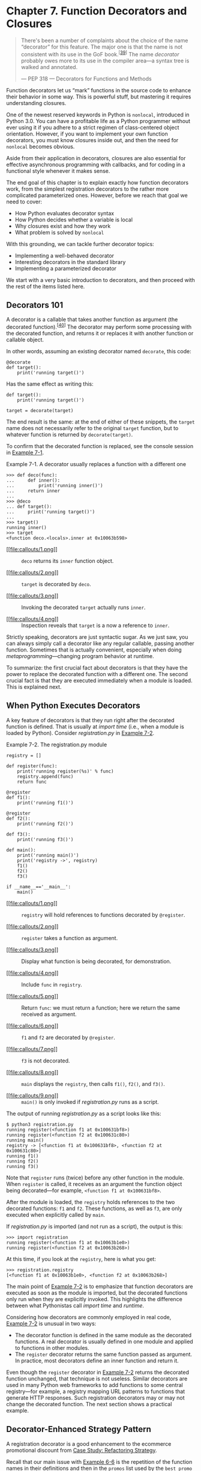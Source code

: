 * Chapter 7. Function Decorators and Closures

#+BEGIN_QUOTE
  There's been a number of complaints about the choice of the name “decorator” for this feature. The major one is that the name is not consistent with its use in the GoF book.^{[[[#ftn.id570923][39]]]} The name /decorator/ probably owes more to its use in the compiler area---a syntax tree is walked and annotated.

  --- PEP 318 --- Decorators for Functions and Methods

#+END_QUOTE

Function decorators let us “mark” functions in the source code to enhance their behavior in some way. This is powerful stuff, but mastering it requires understanding closures.

One of the newest reserved keywords in Python is =nonlocal=, introduced in Python 3.0. You can have a profitable life as a Python programmer without ever using it if you adhere to a strict regimen of class-centered object orientation. However, if you want to implement your own function decorators, you must know closures inside out, and then the need for =nonlocal= becomes obvious.

Aside from their application in decorators, closures are also essential for effective asynchronous programming with callbacks, and for coding in a functional style whenever it makes sense.

The end goal of this chapter is to explain exactly how function decorators work, from the simplest registration decorators to the rather more complicated parameterized ones. However, before we reach that goal we need to cover:

- How Python evaluates decorator syntax
- How Python decides whether a variable is local
- Why closures exist and how they work
- What problem is solved by =nonlocal=

With this grounding, we can tackle further decorator topics:

- Implementing a well-behaved decorator
- Interesting decorators in the standard library
- Implementing a parameterized decorator

We start with a very basic introduction to decorators, and then proceed with the rest of the items listed here.

** Decorators 101


A decorator is a callable that takes another function as argument (the decorated function).^{[[[#ftn.id717907][40]]]} The decorator may perform some processing with the decorated function, and returns it or replaces it with another function or callable object.

In other words, assuming an existing decorator named =decorate=, this code:

#+BEGIN_EXAMPLE
    @decorate
    def target():
        print('running target()')
#+END_EXAMPLE

Has the same effect as writing this:

#+BEGIN_EXAMPLE
    def target():
        print('running target()')

    target = decorate(target)
#+END_EXAMPLE

The end result is the same: at the end of either of these snippets, the =target= name does not necessarily refer to the original =target= function, but to whatever function is returned by =decorate(target)=.

To confirm that the decorated function is replaced, see the console session in [[file:ch07.html#decorator_replaces][Example 7-1]].



Example 7-1. A decorator usually replaces a function with a different one

#+BEGIN_EXAMPLE
    >>> def deco(func):
    ...     def inner():
    ...         print('running inner()')
    ...     return inner  
    ...
    >>> @deco
    ... def target():  
    ...     print('running target()')
    ...
    >>> target()  
    running inner()
    >>> target  
    <function deco.<locals>.inner at 0x10063b598>
#+END_EXAMPLE

- [[#CO68-1][[[file:callouts/1.png]]]]  :: =deco= returns its =inner= function object.

- [[#CO68-2][[[file:callouts/2.png]]]]  :: =target= is decorated by =deco=.

- [[#CO68-3][[[file:callouts/3.png]]]]  :: Invoking the decorated =target= actually runs =inner=.

- [[#CO68-4][[[file:callouts/4.png]]]]  :: Inspection reveals that =target= is a now a reference to =inner=.

Strictly speaking, decorators are just syntactic sugar. As we just saw, you can always simply call a decorator like any regular callable, passing another function. Sometimes that is actually convenient, especially when doing /metaprogramming/---changing program behavior at runtime.

To summarize: the first crucial fact about decorators is that they have the power to replace the decorated function with a different one. The second crucial fact is that they are executed immediately when a module is loaded. This is explained next.

** When Python Executes Decorators


A key feature of decorators is that they run right after the decorated function is defined. That is usually at /import time/ (i.e., when a module is loaded by Python). Consider /registration.py/ in [[file:ch07.html#registration_ex][Example 7-2]].



Example 7-2. The registration.py module

#+BEGIN_EXAMPLE
    registry = []   

    def register(func):   
        print('running register(%s)' % func)   
        registry.append(func)   
        return func   

    @register   
    def f1():
        print('running f1()')

    @register
    def f2():
        print('running f2()')

    def f3():   
        print('running f3()')

    def main():   
        print('running main()')
        print('registry ->', registry)
        f1()
        f2()
        f3()

    if __name__=='__main__':
        main()   
#+END_EXAMPLE

- [[#CO69-1][[[file:callouts/1.png]]]]  :: =registry= will hold references to functions decorated by =@register=.

- [[#CO69-2][[[file:callouts/2.png]]]]  :: =register= takes a function as argument.

- [[#CO69-3][[[file:callouts/3.png]]]]  :: Display what function is being decorated, for demonstration.

- [[#CO69-4][[[file:callouts/4.png]]]]  :: Include =func= in =registry=.

- [[#CO69-5][[[file:callouts/5.png]]]]  :: Return =func=: we must return a function; here we return the same received as argument.

- [[#CO69-6][[[file:callouts/6.png]]]]  :: =f1= and =f2= are decorated by =@register=.

- [[#CO69-7][[[file:callouts/7.png]]]]  :: =f3= is not decorated.

- [[#CO69-8][[[file:callouts/8.png]]]]  :: =main= displays the =registry=, then calls =f1()=, =f2()=, and =f3()=.

- [[#CO69-9][[[file:callouts/9.png]]]]  :: =main()= is only invoked if /registration.py/ runs as a script.

The output of running /registration.py/ as a script looks like this:

#+BEGIN_EXAMPLE
    $ python3 registration.py
    running register(<function f1 at 0x100631bf8>)
    running register(<function f2 at 0x100631c80>)
    running main()
    registry -> [<function f1 at 0x100631bf8>, <function f2 at 0x100631c80>]
    running f1()
    running f2()
    running f3()
#+END_EXAMPLE

Note that =register= runs (twice) before any other function in the module. When =register= is called, it receives as an argument the function object being decorated---for example, =<function f1 at 0x100631bf8>=.

After the module is loaded, the =registry= holds references to the two decorated functions: =f1= and =f2=. These functions, as well as =f3=, are only executed when explicitly called by =main=.

If /registration.py/ is imported (and not run as a script), the output is this:

#+BEGIN_EXAMPLE
    >>> import registration
    running register(<function f1 at 0x10063b1e0>)
    running register(<function f2 at 0x10063b268>)
#+END_EXAMPLE

At this time, if you look at the =registry=, here is what you get:

#+BEGIN_EXAMPLE
    >>> registration.registry
    [<function f1 at 0x10063b1e0>, <function f2 at 0x10063b268>]
#+END_EXAMPLE

The main point of [[file:ch07.html#registration_ex][Example 7-2]] is to emphasize that function decorators are executed as soon as the module is imported, but the decorated functions only run when they are explicitly invoked. This highlights the difference between what Pythonistas call /import time/ and /runtime/.

Considering how decorators are commonly employed in real code, [[file:ch07.html#registration_ex][Example 7-2]] is unusual in two ways:

- The decorator function is defined in the same module as the decorated functions. A real decorator is usually defined in one module and applied to functions in other modules.
- The =register= decorator returns the same function passed as argument. In practice, most decorators define an inner function and return it.

Even though the =register= decorator in [[file:ch07.html#registration_ex][Example 7-2]] returns the decorated function unchanged, that technique is not useless. Similar decorators are used in many Python web frameworks to add functions to some central registry---for example, a registry mapping URL patterns to functions that generate HTTP responses. Such registration decorators may or may not change the decorated function. The next section shows a practical example.

** Decorator-Enhanced Strategy Pattern


A registration decorator is a good enhancement to the ecommerce promotional discount from [[file:ch06.html#strategy_case_study][Case Study: Refactoring Strategy]].

Recall that our main issue with [[file:ch06.html#ex_strategy_best][Example 6-6]] is the repetition of the function names in their definitions and then in the =promos= list used by the =best_promo= function to determine the highest discount applicable. The repetition is problematic because someone may add a new promotional strategy function and forget to manually add it to the =promos= list---in which case, =best_promo= will silently ignore the new strategy, introducing a subtle bug in the system. [[file:ch07.html#ex_strategy_best31][Example 7-3]] solves this problem with a registration decorator.



Example 7-3. The promos list is filled by the promotion decorator

#+BEGIN_EXAMPLE
    promos = []   

    def promotion(promo_func):   
        promos.append(promo_func)
        return promo_func

    @promotion   
    def fidelity(order):
        """5% discount for customers with 1000 or more fidelity points"""
        return order.total() * .05 if order.customer.fidelity >= 1000 else 0

    @promotion
    def bulk_item(order):
        """10% discount for each LineItem with 20 or more units"""
        discount = 0
        for item in order.cart:
            if item.quantity >= 20:
                discount += item.total() * .1
        return discount

    @promotion
    def large_order(order):
        """7% discount for orders with 10 or more distinct items"""
        distinct_items = {item.product for item in order.cart}
        if len(distinct_items) >= 10:
            return order.total() * .07
        return 0

    def best_promo(order):   
        """Select best discount available
        """
        return max(promo(order) for promo in promos)
#+END_EXAMPLE

- [[#CO70-1][[[file:callouts/1.png]]]]  :: The =promos= list starts empty.

- [[#CO70-2][[[file:callouts/2.png]]]]  :: =promotion= decorator returns =promo_func= unchanged, after adding it to the =promos= list.

- [[#CO70-3][[[file:callouts/3.png]]]]  :: Any function decorated by =@promotion= will be added to =promos=.

- [[#CO70-4][[[file:callouts/4.png]]]]  :: No changes needed to =best_promos=, because it relies on the =promos= list.

This solution has several advantages over the others presented in [[file:ch06.html#strategy_case_study][Case Study: Refactoring Strategy]]:

- The promotion strategy functions don't have to use special names (i.e., they don't need to use the =_promo= suffix).
- The =@promotion= decorator highlights the purpose of the decorated function, and also makes it easy to temporarily disable a promotion: just comment out the decorator.
- Promotional discount strategies may be defined in other modules, anywhere in the system, as long as the =@promotion= decorator is applied to them.

Most decorators do change the decorated function. They usually do it by defining an inner function and returning it to replace the decorated function. Code that uses inner functions almost always depends on closures to operate correctly. To understand closures, we need to take a step back a have a close look at how variable scopes work in Python.

** Variable Scope Rules


In [[file:ch07.html#ex_global_undef][Example 7-4]], we define and test a function that reads two variables: a local variable =a=, defined as function parameter, and variable =b= that is not defined anywhere in the function.



Example 7-4. Function reading a local and a global variable

#+BEGIN_EXAMPLE
    >>> def f1(a):
    ...     print(a)
    ...     print(b)
    ...
    >>> f1(3)
    3
    Traceback (most recent call last):
      File "<stdin>", line 1, in <module>
      File "<stdin>", line 3, in f1
    NameError: global name 'b' is not defined
#+END_EXAMPLE

The error we got is not surprising. Continuing from [[file:ch07.html#ex_global_undef][Example 7-4]], if we assign a value to a global =b= and then call =f1=, it works:

#+BEGIN_EXAMPLE
    >>> b = 6
    >>> f1(3)
    3
    6
#+END_EXAMPLE

Now, let's see an example that may surprise you.

Take a look at the =f2= function in [[file:ch07.html#ex_local_unbound][Example 7-5]]. Its first two lines are the same as =f1= in [[file:ch07.html#ex_global_undef][Example 7-4]], then it makes an assignment to =b=, and prints its value. But it fails at the second =print=, before the assignment is made.



Example 7-5. Variable b is local, because it is assigned a value in the body of the function

#+BEGIN_EXAMPLE
    >>> b = 6
    >>> def f2(a):
    ...     print(a)
    ...     print(b)
    ...     b = 9
    ...
    >>> f2(3)
    3
    Traceback (most recent call last):
      File "<stdin>", line 1, in <module>
      File "<stdin>", line 3, in f2
    UnboundLocalError: local variable 'b' referenced before assignment
#+END_EXAMPLE

Note that the output starts with =3=, which proves that the =print(a)= statement was executed. But the second one, =print(b)=, never runs. When I first saw this I was surprised, thinking that =6= should be printed, because there is a global variable =b= and the assignment to the local =b= is made after =print(b)=.

But the fact is, when Python compiles the body of the function, it decides that =b= is a local variable because it is assigned within the function. The generated bytecode reflects this decision and will try to fetch =b= from the local environment. Later, when the call =f2(3)= is made, the body of =f2= fetches and prints the value of the local variable =a=, but when trying to fetch the value of local variable =b= it discovers that =b= is unbound.

This is not a bug, but a design choice: Python does not require you to declare variables, but assumes that a variable assigned in the body of a function is local. This is much better than the behavior of JavaScript, which does not require variable declarations either, but if you do forget to declare that a variable is local (with =var=), you may clobber a global variable without knowing.

If we want the interpreter to treat =b= as a global variable in spite of the assignment within the function, we use the =global= declaration:

#+BEGIN_EXAMPLE
    >>> def f3(a):
    ...     global b
    ...     print(a)
    ...     print(b)
    ...     b = 9
    ...
    >>> f3(3)
    3
    6
    >>> b
    9

    >>> f3(3)
    a = 3
    b = 8
    b = 30
    >>> b
    30
    >>>
#+END_EXAMPLE

After this closer look at how variable scopes work in Python, we can tackle closures in the next section, [[file:ch07.html#closures_sec][Closures]]. If you are curious about the bytecode differences between the functions in Examples [[file:ch07.html#ex_global_undef][7-4]] and [[file:ch07.html#ex_local_unbound][7-5]], see the following sidebar.

Comparing Bytecodes

The =dis= module provides an easy way to disassemble the bytecode of Python functions. Read Examples [[file:ch07.html#ex_f1_dis][7-6]] and [[file:ch07.html#ex_f2_dis][7-7]] to see the bytecodes for =f1= and =f2= from Examples [[file:ch07.html#ex_global_undef][7-4]] and [[file:ch07.html#ex_local_unbound][7-5]].



Example 7-6. Disassembly of the f1 function from [[file:ch07.html#ex_global_undef][Example 7-4]]

#+BEGIN_EXAMPLE
    >>> from dis import dis
    >>> dis(f1)
      2           0 LOAD_GLOBAL              0 (print)  
                  3 LOAD_FAST                0 (a)  
                  6 CALL_FUNCTION            1 (1 positional, 0 keyword pair)
                  9 POP_TOP

      3          10 LOAD_GLOBAL              0 (print)
                 13 LOAD_GLOBAL              1 (b)  
                 16 CALL_FUNCTION            1 (1 positional, 0 keyword pair)
                 19 POP_TOP
                 20 LOAD_CONST               0 (None)
                 23 RETURN_VALUE
#+END_EXAMPLE

- [[#CO71-1][[[file:callouts/1.png]]]]  :: Load global name =print=.

- [[#CO71-2][[[file:callouts/2.png]]]]  :: Load local name =a=.

- [[#CO71-3][[[file:callouts/3.png]]]]  :: Load global name =b=.

Contrast the bytecode for =f1= shown in [[file:ch07.html#ex_f1_dis][Example 7-6]] with the bytecode for =f2= in [[file:ch07.html#ex_f2_dis][Example 7-7]].



Example 7-7. Disassembly of the f2 function from [[file:ch07.html#ex_local_unbound][Example 7-5]]

#+BEGIN_EXAMPLE
    >>> dis(f2)
      2           0 LOAD_GLOBAL              0 (print)
                  3 LOAD_FAST                0 (a)
                  6 CALL_FUNCTION            1 (1 positional, 0 keyword pair)
                  9 POP_TOP

      3          10 LOAD_GLOBAL              0 (print)
                 13 LOAD_FAST                1 (b)  
                 16 CALL_FUNCTION            1 (1 positional, 0 keyword pair)
                 19 POP_TOP

      4          20 LOAD_CONST               1 (9)
                 23 STORE_FAST               1 (b)
                 26 LOAD_CONST               0 (None)
                 29 RETURN_VALUE
#+END_EXAMPLE

- [[#CO72-1][[[file:callouts/1.png]]]]  :: Load /local/ name =b=. This shows that the compiler considers =b= a local variable, even if the assignment to =b= occurs later, because the nature of the variable---whether it is local or not---cannot change the body of the function.

The CPython VM that runs the bytecode is a stack machine, so the operations =LOAD= and =POP= refer to the stack. It is beyond the scope of this book to further describe the Python opcodes, but they are documented along with the =dis= module in [[http://docs.python.org/3/library/dis.html][dis --- Disassembler for Python bytecode]].

** Closures


In the blogosphere, closures are sometimes confused with anonymous functions. The reason why many confuse them is historic: defining functions inside functions is not so common, until you start using anonymous functions. And closures only matter when you have nested functions. So a lot of people learn both concepts at the same time.

Actually, a closure is a function with an extended scope that encompasses nonglobal variables referenced in the body of the function but not defined there. It does not matter whether the function is anonymous or not; what matters is that it can access nonglobal variables that are defined outside of its body.

This is a challenging concept to grasp, and is better approached through an example.

Consider an =avg= function to compute the mean of an ever-increasing series of values; for example, the average closing price of a commodity over its entire history. Every day a new price is added, and the average is computed taking into account all prices so far.

Starting with a clean slate, this is how =avg= could be used:

#+BEGIN_EXAMPLE
    >>> avg(10)
    10.0
    >>> avg(11)
    10.5
    >>> avg(12)
    11.0
#+END_EXAMPLE

Where does =avg= come from, and where does it keep the history of previous values?

For starters, [[file:ch07.html#ex_average_oo][Example 7-8]] is a class-based implementation.



Example 7-8. average_oo.py: A class to calculate a running average

#+BEGIN_EXAMPLE
    class Averager():

        def __init__(self):
            self.series = []

        def __call__(self, new_value):
            self.series.append(new_value)
            total = sum(self.series)
            return total/len(self.series)
#+END_EXAMPLE

The =Averager= class creates instances that are callable:

#+BEGIN_EXAMPLE
    >>> avg = Averager()
    >>> avg(10)
    10.0
    >>> avg(11)
    10.5
    >>> avg(12)
    11.0
#+END_EXAMPLE

Now, [[file:ch07.html#ex_average_fn][Example 7-9]] is a functional implementation, using the higher-order function =make_averager=.



Example 7-9. average.py: A higher-order function to calculate a running average

#+BEGIN_EXAMPLE
    def make_averager():
        series = []

        def averager(new_value):
            series.append(new_value)
            total = sum(series)
            return total/len(series)

        return averager
#+END_EXAMPLE

When invoked, =make_averager= returns an =averager= function object. Each time an =averager= is called, it appends the passed argument to the series, and computes the current average, as shown in [[file:ch07.html#ex_average_demo1][Example 7-10]].



Example 7-10. Testing [[file:ch07.html#ex_average_fn][Example 7-9]]

#+BEGIN_EXAMPLE
    >>> avg = make_averager()
    >>> avg(10)
    10.0
    >>> avg(11)
    10.5
    >>> avg(12)
    11.0
#+END_EXAMPLE

Note the similarities of the examples: we call =Averager()= or =make_averager()= to get a callable object =avg= that will update the historical series and calculate the current mean. In [[file:ch07.html#ex_average_oo][Example 7-8]], =avg= is an instance of =Averager=, and in [[file:ch07.html#ex_average_fn][Example 7-9]] it is the inner function, =averager=. Either way, we just call =avg(n)= to include =n= in the series and get the updated mean.

It's obvious where the =avg= of the =Averager= class keeps the history: the =self.series= instance attribute. But where does the =avg= function in the second example find the =series=?

Note that =series= is a local variable of =make_averager= because the initialization =series = []= happens in the body of that function. But when =avg(10)= is called, =make_averager= has already returned, and its local scope is long gone.

Within =averager=, =series= is a /free variable/. This is a technical term meaning a variable that is not bound in the local scope. See [[file:ch07.html#closure_fig][Figure 7-1]].



[[file:images/flup_0701.png]]

Figure 7-1. The closure for averager extends the scope of that function to include the binding for the free variable series.

Inspecting the returned =averager= object shows how Python keeps the names of local and free variables in the =__code__= attribute that represents the compiled body of the function. [[file:ch07.html#ex_average_demo2][Example 7-11]] demonstrates.



Example 7-11. Inspecting the function created by make_averager in [[file:ch07.html#ex_average_fn][Example 7-9]]

#+BEGIN_EXAMPLE
    >>> avg.__code__.co_varnames
    ('new_value', 'total')
    >>> avg.__code__.co_freevars
    ('series',)
#+END_EXAMPLE

The binding for =series= is kept in the =__closure__= attribute of the returned function =avg=. Each item in =avg.__closure__= corresponds to a name in =avg.__code__.co_freevars=. These items are =cells=, and they have an attribute called =cell_contents= where the actual value can be found. [[file:ch07.html#ex_average_demo3][Example 7-12]] shows these attributes.



Example 7-12. Continuing from [[file:ch07.html#ex_average_demo1][Example 7-10]]

#+BEGIN_EXAMPLE
    >>> avg.__code__.co_freevars
    ('series',)
    >>> avg.__closure__
    (<cell at 0x107a44f78: list object at 0x107a91a48>,)
    >>> avg.__closure__[0].cell_contents
    [10, 11, 12]
#+END_EXAMPLE

To summarize: a closure is a function that retains the bindings of the free variables that exist when the function is defined, so that they can be used later when the function is invoked and the defining scope is no longer available.

Note that the only situation in which a function may need to deal with external variables that are nonglobal is when it is nested in another function.

** The nonlocal Declaration


Our previous implementation of =make_averager= was not efficient. In [[file:ch07.html#ex_average_fn][Example 7-9]], we stored all the values in the historical series and computed their =sum= every time =averager= was called. A better implementation would just store the total and the number of items so far, and compute the mean from these two numbers.

[[file:ch07.html#ex_average_broken][Example 7-13]] is a broken implementation, just to make a point. Can you see where it breaks?



Example 7-13. A broken higher-order function to calculate a running average without keeping all history

#+BEGIN_EXAMPLE
    def make_averager():
        count = 0
        total = 0

        def averager(new_value):
            count += 1
            total += new_value
            return total / count

        return averager
#+END_EXAMPLE

If you try [[file:ch07.html#ex_average_broken][Example 7-13]], here is what you get:

#+BEGIN_EXAMPLE
    >>> avg = make_averager()
    >>> avg(10)
    Traceback (most recent call last):
      ...
    UnboundLocalError: local variable 'count' referenced before assignment
    >>>
#+END_EXAMPLE

The problem is that the statement =count += 1= actually means the same as =count = count + 1=, when =count= is a number or any immutable type. So we are actually assigning to =count= in the body of =averager=, and that makes it a local variable. The same problem affects the =total= variable.

We did not have this problem in [[file:ch07.html#ex_average_fn][Example 7-9]] because we never assigned to the =series= name; we only called =series.append= and invoked =sum= and =len= on it. So we took advantage of the fact that lists are mutable.

But with immutable types like numbers, strings, tuples, etc., all you can do is read, but never update. If you try to rebind them, as in =count = count + 1=, then you are implicitly creating a local variable =count=. It is no longer a free variable, and therefore it is not saved in the closure.

To work around this, the =nonlocal= declaration was introduced in Python 3. It lets you flag a variable as a free variable even when it is assigned a new value within the function. If a new value is assigned to a =nonlocal= variable, the binding stored in the closure is changed. A correct implementation of our newest =make_averager= looks like [[file:ch07.html#ex_average_fixed][Example 7-14]].



Example 7-14. Calculate a running average without keeping all history (fixed with the use of nonlocal)

#+BEGIN_EXAMPLE
    def make_averager():
        count = 0
        total = 0

        def averager(new_value):
            nonlocal count, total
            count += 1
            total += new_value
            return total / count

        return averager
#+END_EXAMPLE

*** Getting by without nonlocal in Python 2


Graham Dumpleton and Lennart Regebro---one of this book's technical reviewers---argue that decorators are best coded as classes implementing =__call__=, and not as functions like the examples in this chapter. I agree that approach is better for non-trivial decorators, but to explain the basic idea of this language feature, functions are easier to understand.

** Stacked Decorators


[[file:ch07.html#fibo_demo_lru_ex][Example 7-19]] demonstrated the use of stacked decorators: =@lru_cache= is applied on the result of =@clock= over =fibonacci=. In [[file:ch07.html#singledispatch_ex][Example 7-21]], the =@htmlize.register= decorator was applied twice to the last function in the module.

When two decorators =@d1= and =@d2= are applied to a function =f= in that order, the result is the same as =f = d1(d2(f))=.

In other words, this:

#+BEGIN_EXAMPLE
    @d1
    @d2
    def f():
        print('f')
#+END_EXAMPLE

Is the same as:

#+BEGIN_EXAMPLE
    def f():
        print('f')

    f = d1(d2(f))
#+END_EXAMPLE

Besides stacked decorators, this chapter has shown some decorators that take arguments, for example, =@lru_cache()= and the =htmlize.register(«type»)= produced by =@singledispatch= in [[file:ch07.html#singledispatch_ex][Example 7-21]]. The next section shows how to build decorators that accept parameters.

** Parameterized Decorators


When parsing a decorator in source code, Python takes the decorated function and passes it as the first argument to the decorator function. So how do you make a decorator accept other arguments? The answer is: make a decorator factory that takes those arguments and returns a decorator, which is then applied to the function to be decorated. Confusing? Sure. Let's start with an example based on the simplest decorator we've seen: =register= in [[file:ch07.html#registration_ex_repeat][Example 7-22]].



Example 7-22. Abridged registration.py module from [[file:ch07.html#registration_ex][Example 7-2]], repeated here for convenience

#+BEGIN_EXAMPLE
    registry = []

    def register(func):
        print('running register(%s)' % func)
        registry.append(func)
        return func

    @register
    def f1():
        print('running f1()')

    print('running main()')
    print('registry ->', registry)
    f1()
#+END_EXAMPLE

*** A Parameterized Registration Decorator
    :PROPERTIES:
    :CUSTOM_ID: _a_parameterized_registration_decorator
    :CLASS: title
    :END:

In order to make it easy to enable or disable the function registration performed by =register=, we'll make it accept an optional =active= parameter which, if =False=, skips registering the decorated function. [[file:ch07.html#registration_param_ex][Example 7-23]] shows how. Conceptually, the new =register= function is not a decorator but a decorator factory. When called, it returns the actual decorator that will be applied to the target function.



Example 7-23. To accept parameters, the new register decorator must be called as a function

#+BEGIN_EXAMPLE
    registry = set()   

    def register(active=True):   
        def decorate(func):   
            print('running register(active=%s)->decorate(%s)'
                  % (active, func))
            if active:    
                registry.add(func)
            else:
                registry.discard(func)   

            return func   
        return decorate   

    @register(active=False)   
    def f1():
        print('running f1()')

    @register()   
    def f2():
        print('running f2()')

    def f3():
        print('running f3()')
#+END_EXAMPLE

- [[#CO77-1][[[file:callouts/1.png]]]]  :: =registry= is now a =set=, so adding and removing functions is faster.

- [[#CO77-2][[[file:callouts/2.png]]]]  :: =register= takes an optional keyword argument.

- [[#CO77-3][[[file:callouts/3.png]]]]  :: The =decorate= inner function is the actual decorator; note how it takes a function as argument.

- [[#CO77-4][[[file:callouts/4.png]]]]  :: Register =func= only if the =active= argument (retrieved from the closure) is =True=.

- [[#CO77-5][[[file:callouts/5.png]]]]  :: If =not active= and =func in registry=, remove it.

- [[#CO77-6][[[file:callouts/6.png]]]]  :: Because =decorate= is a decorator, it must return a function.

- [[#CO77-7][[[file:callouts/7.png]]]]  :: =register= is our decorator factory, so it returns =decorate=.

- [[#CO77-8][[[file:callouts/8.png]]]]  :: The =@register= factory must be invoked as a function, with the desired parameters.

- [[#CO77-9][[[file:callouts/9.png]]]]  :: If no parameters are passed, =register= must still be called as a function---=@register()=---i.e., to return the actual decorator, =decorate=.

The main point is that =register()= returns =decorate=, which is then applied to the decorated function.

The code in [[file:ch07.html#registration_param_ex][Example 7-23]] is in a /registration_param.py/ module. If we import it, this is what we get:

#+BEGIN_EXAMPLE
    >>> import registration_param
    running register(active=False)->decorate(<function f1 at 0x10063c1e0>)
    running register(active=True)->decorate(<function f2 at 0x10063c268>)
    >>> registration_param.registry
    [<function f2 at 0x10063c268>]
#+END_EXAMPLE

Note how only the =f2= function appears in the =registry=; =f1= does not appear because =active=False= was passed to the =register= decorator factory, so the =decorate= that was applied to =f1= did not add it to the =registry=.

If, instead of using the =@= syntax, we used =register= as a regular function, the syntax needed to decorate a function =f= would be =register()(f)= to add =f= to the =registry=, or =register(active=False)(f)= to not add it (or remove it). See [[file:ch07.html#registration_param_demo][Example 7-24]] for a demo of adding and removing functions to the =registry=.



Example 7-24. Using the registration_param module listed in [[file:ch07.html#registration_param_ex][Example 7-23]]

#+BEGIN_EXAMPLE
    >>> from registration_param import *
    running register(active=False)->decorate(<function f1 at 0x10073c1e0>)
    running register(active=True)->decorate(<function f2 at 0x10073c268>)
    >>> registry  # 
    {<function f2 at 0x10073c268>}
    >>> register()(f3)  # 
    running register(active=True)->decorate(<function f3 at 0x10073c158>)
    <function f3 at 0x10073c158>
    >>> registry  # 
    {<function f3 at 0x10073c158>, <function f2 at 0x10073c268>}
    >>> register(active=False)(f2)  # 
    running register(active=False)->decorate(<function f2 at 0x10073c268>)
    <function f2 at 0x10073c268>
    >>> registry  # 
    {<function f3 at 0x10073c158>}
#+END_EXAMPLE

- [[#CO78-1][[[file:callouts/1.png]]]]  :: When the module is imported, =f2= is in the =registry=.

- [[#CO78-2][[[file:callouts/2.png]]]]  :: The =register()= expression returns =decorate=, which is then applied to =f3=.

- [[#CO78-3][[[file:callouts/3.png]]]]  :: The previous line added =f3= to the =registry=.

- [[#CO78-4][[[file:callouts/4.png]]]]  :: This call removes =f2= from the =registry=.

- [[#CO78-5][[[file:callouts/5.png]]]]  :: Confirm that only =f3= remains in the =registry=.

The workings of parameterized decorators are fairly involved, and the one we've just discussed is simpler than most. Parameterized decorators usually replace the decorated function, and their construction requires yet another level of nesting. Touring such function pyramids is our next adventure.

*** The Parameterized Clock Decorator
    :PROPERTIES:
    :CUSTOM_ID: _the_parameterized_clock_decorator
    :CLASS: title
    :END:

In this section, we'll revisit the =clock= decorator, adding a feature: users may pass a format string to control the output of the decorated function. See [[file:ch07.html#clockdeco_param_ex][Example 7-25]].

*** Note
    :PROPERTIES:
    :CUSTOM_ID: note-1
    :CLASS: title
    :END:

For simplicity, [[file:ch07.html#clockdeco_param_ex][Example 7-25]] is based on the initial =clock= implementation from [[file:ch07.html#ex_clockdeco][Example 7-15]], and not the improved one from [[file:ch07.html#ex_clockdeco2][Example 7-17]] that uses =@functools.wraps=, adding yet another function layer.



Example 7-25. Module clockdeco_param.py: the parameterized clock decorator

#+BEGIN_EXAMPLE
    import time

    DEFAULT_FMT = '[{elapsed:0.8f}s] {name}({args}) -> {result}'

    def clock(fmt=DEFAULT_FMT):   
        def decorate(func):       
            def clocked(*_args):  
                t0 = time.time()
                _result = func(*_args)   
                elapsed = time.time() - t0
                name = func.__name__
                args = ', '.join(repr(arg) for arg in _args)   
                result = repr(_result)   
                print(fmt.format(**locals()))   
                return _result   
            return clocked   
        return decorate   

    if __name__ == '__main__':

        @clock()   
        def snooze(seconds):
            time.sleep(seconds)

        for i in range(3):
            snooze(.123)
#+END_EXAMPLE

- [[#CO79-1][[[file:callouts/1.png]]]]  :: =clock= is our parameterized decorator factory.

- [[#CO79-2][[[file:callouts/2.png]]]]  :: =decorate= is the actual decorator.

- [[#CO79-3][[[file:callouts/3.png]]]]  :: =clocked= wraps the decorated function.

- [[#CO79-4][[[file:callouts/4.png]]]]  :: =_result= is the actual result of the decorated function.

- [[#CO79-5][[[file:callouts/5.png]]]]  :: =_args= holds the actual arguments of =clocked=, while =args= is =str= used for display.

- [[#CO79-6][[[file:callouts/6.png]]]]  :: =result= is the =str= representation of =_result=, for display.

- [[#CO79-7][[[file:callouts/7.png]]]]  :: Using =**locals()= here allows any local variable of =clocked= to be referenced in the =fmt=.

- [[#CO79-8][[[file:callouts/8.png]]]]  :: =clocked= will replace the decorated function, so it should return whatever that function returns.

- [[#CO79-9][[[file:callouts/9.png]]]]  :: =decorate= returns =clocked=.

- [[#CO79-10][[[file:callouts/10.png]]]]  :: =clock= returns =decorate=.

- [[#CO79-11][[[file:callouts/11.png]]]]  :: In this self test, =clock()= is called without arguments, so the decorator applied will use the default format =str=.

If you run [[file:ch07.html#clockdeco_param_ex][Example 7-25]] from the shell, this is what you get:

#+BEGIN_EXAMPLE
    $ python3 clockdeco_param.py
    [0.12412500s] snooze(0.123) -> None
    [0.12411904s] snooze(0.123) -> None
    [0.12410498s] snooze(0.123) -> None
#+END_EXAMPLE

To exercise the new functionality, Examples [[file:ch07.html#ex_clockdecoparam_demo1][7-26]] and [[file:ch07.html#ex_clockdecoparam_demo2][7-27]] are two other modules using =clockdeco_param=, and the outputs they generate.



Example 7-26. clockdeco_param_demo1.py

#+BEGIN_EXAMPLE
    import time
    from clockdeco_param import clock

    @clock('{name}: {elapsed}s')
    def snooze(seconds):
        time.sleep(seconds)

    for i in range(3):
        snooze(.123)
#+END_EXAMPLE

Output of [[file:ch07.html#ex_clockdecoparam_demo1][Example 7-26]]:

#+BEGIN_EXAMPLE
    $ python3 clockdeco_param_demo1.py
    snooze: 0.12414693832397461s
    snooze: 0.1241159439086914s
    snooze: 0.12412118911743164s
#+END_EXAMPLE



Example 7-27. clockdeco_param_demo2.py

#+BEGIN_EXAMPLE
    import time
    from clockdeco_param import clock

    @clock('{name}({args}) dt={elapsed:0.3f}s')
    def snooze(seconds):
        time.sleep(seconds)

    for i in range(3):
        snooze(.123)
#+END_EXAMPLE

Output of [[file:ch07.html#ex_clockdecoparam_demo2][Example 7-27]]:

#+BEGIN_EXAMPLE
    $ python3 clockdeco_param_demo2.py
    snooze(0.123) dt=0.124s
    snooze(0.123) dt=0.124s
    snooze(0.123) dt=0.124s
#+END_EXAMPLE

This ends our exploration of decorators as far as space permits within the scope of this book. See [[file:ch07.html#decorator_further][Further Reading]], in particular Graham Dumpleton's blog and =wrapt= module for industrial-strength techniques when building decorators.

*** Note
    :PROPERTIES:
    :CUSTOM_ID: note-2
    :CLASS: title
    :END:

Graham Dumpleton and Lennart Regebro---one of this book's technical reviewers---argue that decorators are best coded as classes implementing =__call__=, and not as functions like the examples in this chapter. I agree that approach is better for non-trivial decorators, but to explain the basic idea of this language feature, functions are easier to understand.

** Chapter Summary


We covered a lot of ground in this chapter, but I tried to make the journey as smooth as possible even if the terrain is rugged. After all, we did enter the realm of metaprogramming.

We started with a simple =@register= decorator without an inner function, and finished with a parameterized =@clock()= involving two levels of nested functions.

Registration decorators, though simple in essence, have real applications in advanced Python frameworks. We applied the registration idea to an improvement of our Strategy design pattern refactoring from [[file:ch06.html][Chapter 6]].

Parameterized decorators almost aways involve at least two nested functions, maybe more if you want to use =@functools.wraps= to produce a decorator that provides better support for more advanced techniques. One such technique is stacked decorators, which we briefly covered.

We also visited two awesome function decorators provided in the =functools= module of standard library: =@lru_cache()= and =@singledispatch=.

Understanding how decorators actually work required covering the difference between /import time/ and /runtime/, then diving into variable scoping, closures, and the new =nonlocal= declaration. Mastering closures and =nonlocal= is valuable not only to build decorators, but also to code event-oriented programs for GUIs or asynchronous I/O with callbacks.

** Further Reading


Chapter 9, “Metaprogramming,” of the /Python Cookbook, Third Edition/ by David Beazley and Brian K. Jones (O'Reilly), has several recipes from elementary decorators to very sophisticated ones, including one that can be called as a regular decorator or as a decorator factory, e.g., =@clock= or =@clock()=. That's “Recipe 9.6. Defining a Decorator That Takes an Optional Argument” in that cookbook.

Graham Dumpleton has a [[http://bit.ly/1DePPcl][series of in-depth blog posts]] about techniques for implementing well-behaved decorators, starting with [[http://bit.ly/1DePVRi][“How You Implemented Your Python Decorator is Wrong”]]. His deep expertise in this matter is also nicely packaged in the [[http://wrapt.readthedocs.org/en/latest/][wrapt]] module he wrote to simplify the implementation of decorators and dynamic function wrappers, which support introspection and behave correctly when further decorated, when applied to methods and when used as descriptors. (Descriptors are the subject of chapter [[file:ch20.html][Chapter 20]].)

Michele Simionato authored a package aiming to “simplify the usage of decorators for the average programmer, and to popularize decorators by showing various non-trivial examples,” according to the docs. It's available on PyPI as the [[https://pypi.python.org/pypi/decorator][decorator package]].

Created when decorators were still a new feature in Python, the [[https://wiki.python.org/moin/PythonDecoratorLibrary][Python Decorator Library wiki page]] has dozens of examples. Because that page started years ago, some of the techniques shown have been superseded, but the page is still an excellent source of inspiration.

[[http://www.python.org/dev/peps/pep-0443/][PEP 443]] provides the rationale and a detailed description of the single-dispatch generic functions' facility. An old (March 2005) blog post by Guido van Rossum, [[http://www.artima.com/weblogs/viewpost.jsp?thread=101605][“Five-Minute Multimethods in Python”]], walks through an implementation of generic functions (a.k.a. multimethods) using decorators. His code supports multiple-dispatch (i.e., dispatch based on more than one positional argument). Guido's multimethods code is interesting, but it's a didactic example. For a modern, production-ready implementation of multiple-dispatch generic functions, check out [[http://reg.readthedocs.org/en/latest/][Reg]] by Martijn Faassen---author of the model-driven and REST-savvy [[http://morepath.readthedocs.org/en/latest/][Morepath]] web framework.

[[http://effbot.org/zone/closure.htm][“Closures in Python”]] is a short blog post by Fredrik Lundh that explains the terminology of closures.

[[http://www.python.org/dev/peps/pep-3104/][PEP 3104 --- Access to Names in Outer Scopes]] describes the introduction of the =nonlocal= declaration to allow rebinding of names that are neither local nor global. It also includes an excellent overview of how this issue is resolved in other dynamic languages (Perl, Ruby, JavaScript, etc.) and the pros and cons of the design options available to Python.

On a more theoretical level, [[http://www.python.org/dev/peps/pep-0227/][PEP 227 --- Statically Nested Scopes]] documents the introduction of lexical scoping as an option in Python 2.1 and as a standard in Python 2.2, explaining the rationale and design choices for the implementation of closures in Python.



Soapbox

The designer of any language with first-class functions faces this issue: being first-class objects, functions are defined in a certain scope but may be invoked in other scopes. The question is: how to evaluate the free variables? The first and simplest answer is “dynamic scope.” This means that free variables are evaluated by looking into the environment where the function is invoked.

If Python had dynamic scope and no closures, we could improvise =avg=---similar to [[file:ch07.html#ex_average_fn][Example 7-9]]---like this:

#+BEGIN_EXAMPLE
    >>> ### this is not a real Python console session! ###
    >>> avg = make_averager()
    >>> series = []  # 
    >>> avg(10)
    10.0
    >>> avg(11)  # 
    10.5
    >>> avg(12)
    11.0
    >>> series = [1]  # 
    >>> avg(5)
    3.0
#+END_EXAMPLE

- [[#CO80-1][[[file:callouts/1.png]]]]  :: Before using =avg=, we have to define =series = []= ourselves, so we must know that =averager= (inside =make_averager=) refers to a =list= by that name.

- [[#CO80-2][[[file:callouts/2.png]]]]  :: Behind the scenes, =series= is used to accumulate the values to be averaged.

- [[#CO80-3][[[file:callouts/3.png]]]]  :: When =series = [1]= is executed, the previous list is lost. This could happen by accident, when handling two independent running averages at the same time.

Functions should be black boxes, with their implementation hidden from users. But with dynamic scope, if a function uses free variables, the programmer has to know its internals to set up an environment where it works correctly.

On the other hand, dynamic scope is easier to implement, which is probably why it was the path taken by John McCarthy when he created Lisp, the first language to have first-class functions. Paul Graham's article [[http://www.paulgraham.com/rootsoflisp.html][“The Roots of Lisp”]] is an accessible explanation of John McCarthy's original paper about the Lisp language: [[http://bit.ly/mccarthy_recursive][“Recursive Functions of Symbolic Expressions and Their Computation by Machine, Part I”]]. McCarthy's paper is a masterpiece as great as Beethoven's 9th Symphony. Paul Graham translated it for the rest of us, from mathematics to English and running code.

Paul Graham's commentary also shows how tricky dynamic scoping is. Quoting from “The Roots of Lisp”:

#+BEGIN_QUOTE
  It's an eloquent testimony to the dangers of dynamic scope that even the very first example of higher-order Lisp functions was broken because of it. It may be that McCarthy was not fully aware of the implications of dynamic scope in 1960. Dynamic scope remained in Lisp implementations for a surprisingly long time---until Sussman and Steele developed Scheme in 1975. Lexical scope does not complicate the definition of =eval= very much, but it may make compilers harder to write.
#+END_QUOTE

Today, lexical scope is the norm: free variables are evaluated considering the environment where the function is defined. Lexical scope complicates the implementation of languages with first-class functions, because it requires the support of closures. On the other hand, lexical scope makes source code easier to read. Most languages invented since Algol have lexical scope.

For many years, Python =lambdas= did not provide closures, contributing to the bad name of this feature among functional-programming geeks in the blogosphere. This was fixed in Python 2.2 (December 2001), but the blogosphere has a long memory. Since then, =lambda= is embarrassing only because of its limited syntax.

*Python Decorators and the Decorator Design Pattern*

Python function decorators fit the general description of Decorator given by Gamma et al. in /Design Patterns/: “Attach additional responsibilities to an object dynamically. Decorators provide a flexible alternative to subclassing for extending functionality.”

At the implementation level, Python decorators do not resemble the classic Decorator design pattern, but an analogy can be made.

In the design pattern, =Decorator= and =Component= are abstract classes. An instance of a concrete decorator wraps an instance of a concrete component in order to add behaviors to it. Quoting from /Design Patterns/:

#+BEGIN_QUOTE
  The decorator conforms to the interface of the component it decorates so that its presence is transparent to the component's clients. The decorator forwards requests to the component and may perform additional actions (such as drawing a border) before or after forwarding. Transparency lets you nest decorators recursively, thereby allowing an unlimited number of added responsibilities.” (p. 175)
#+END_QUOTE

In Python, the decorator function plays the role of a concrete =Decorator= subclass, and the inner function it returns is a decorator instance. The returned function wraps the function to be decorated, which is analogous to the component in the design pattern. The returned function is transparent because it conforms to the interface of the component by accepting the same arguments. It forwards calls to the component and may perform additional actions either before or after it. Borrowing from the previous citation, we can adapt the last sentence to say that “Transparency lets you nest decorators recursively, thereby allowing an unlimited number of added behaviors.” That is what enable stacked decorators to work.

Note that I am not suggesting that function decorators should be used to implement the Decorator pattern in Python programs. Although this can be done in specific situations, in general the Decorator pattern is best implemented with classes to represent the Decorator and the components it will wrap.



--------------


^{[[[#id570923][39]]]} That's the 1995 /Design Patterns/ book by the so-called Gang of Four.


^{[[[#id717907][40]]]} Python also supports class decorators. They are covered in [[file:ch21.html][Chapter 21]].


^{[[[#id756973][41]]]} This is what is meant by the term single-dispatch. If more arguments were used to select the specific functions, we'd have multiple-dispatch.


EGIN_QUOTE
  The decorator conforms to the interface of the component it decorates so that its presence is transparent to the component's clients. The decorator forwards requests to the component and may perform additional actions (such as drawing a border) before or after forwarding. Transparency lets you nest decorators recursively, thereby allowing an unlimited number of added responsibilities.” (p. 175)
#+END_QUOTE

In Python, the decorator function plays the role of a concrete =Decorator= subclass, and the inner function it returns is a decorator instance. The returned function wraps the function to be decorated, which is analogous to the component in the design pattern. The returned function is transparent because it conforms to the interface of the component by accepting the same arguments. It forwards calls to the component and may perform additional actions either before or after it. Borrowing from the previous citation, we can adapt the last sentence to say that “Transparency lets you nest decorators recursively, thereby allowing an unlimited number of added behaviors.” That is what enable stacked decorators to work.

Note that I am not suggesting that function decorators should be used to implement the Decorator pattern in Python programs. Although this can be done in specific situations, in general the Decorator pattern is best implemented with classes to represent the Decorator and the components it will wrap.



--------------


^{[[[#id570923][39]]]} That's the 1995 /Design Patterns/ book by the so-called Gang of Four.


^{[[[#id717907][40]]]} Python also supports class decorators. They are covered in [[file:ch21.html][Chapter 21]].


^{[[[#id756973][41]]]} This is what is meant by the term single-dispatch. If more arguments were used to select the specific functions, we'd have multiple-dispatch.


pecific functions, we'd have multiple-dispatch.


